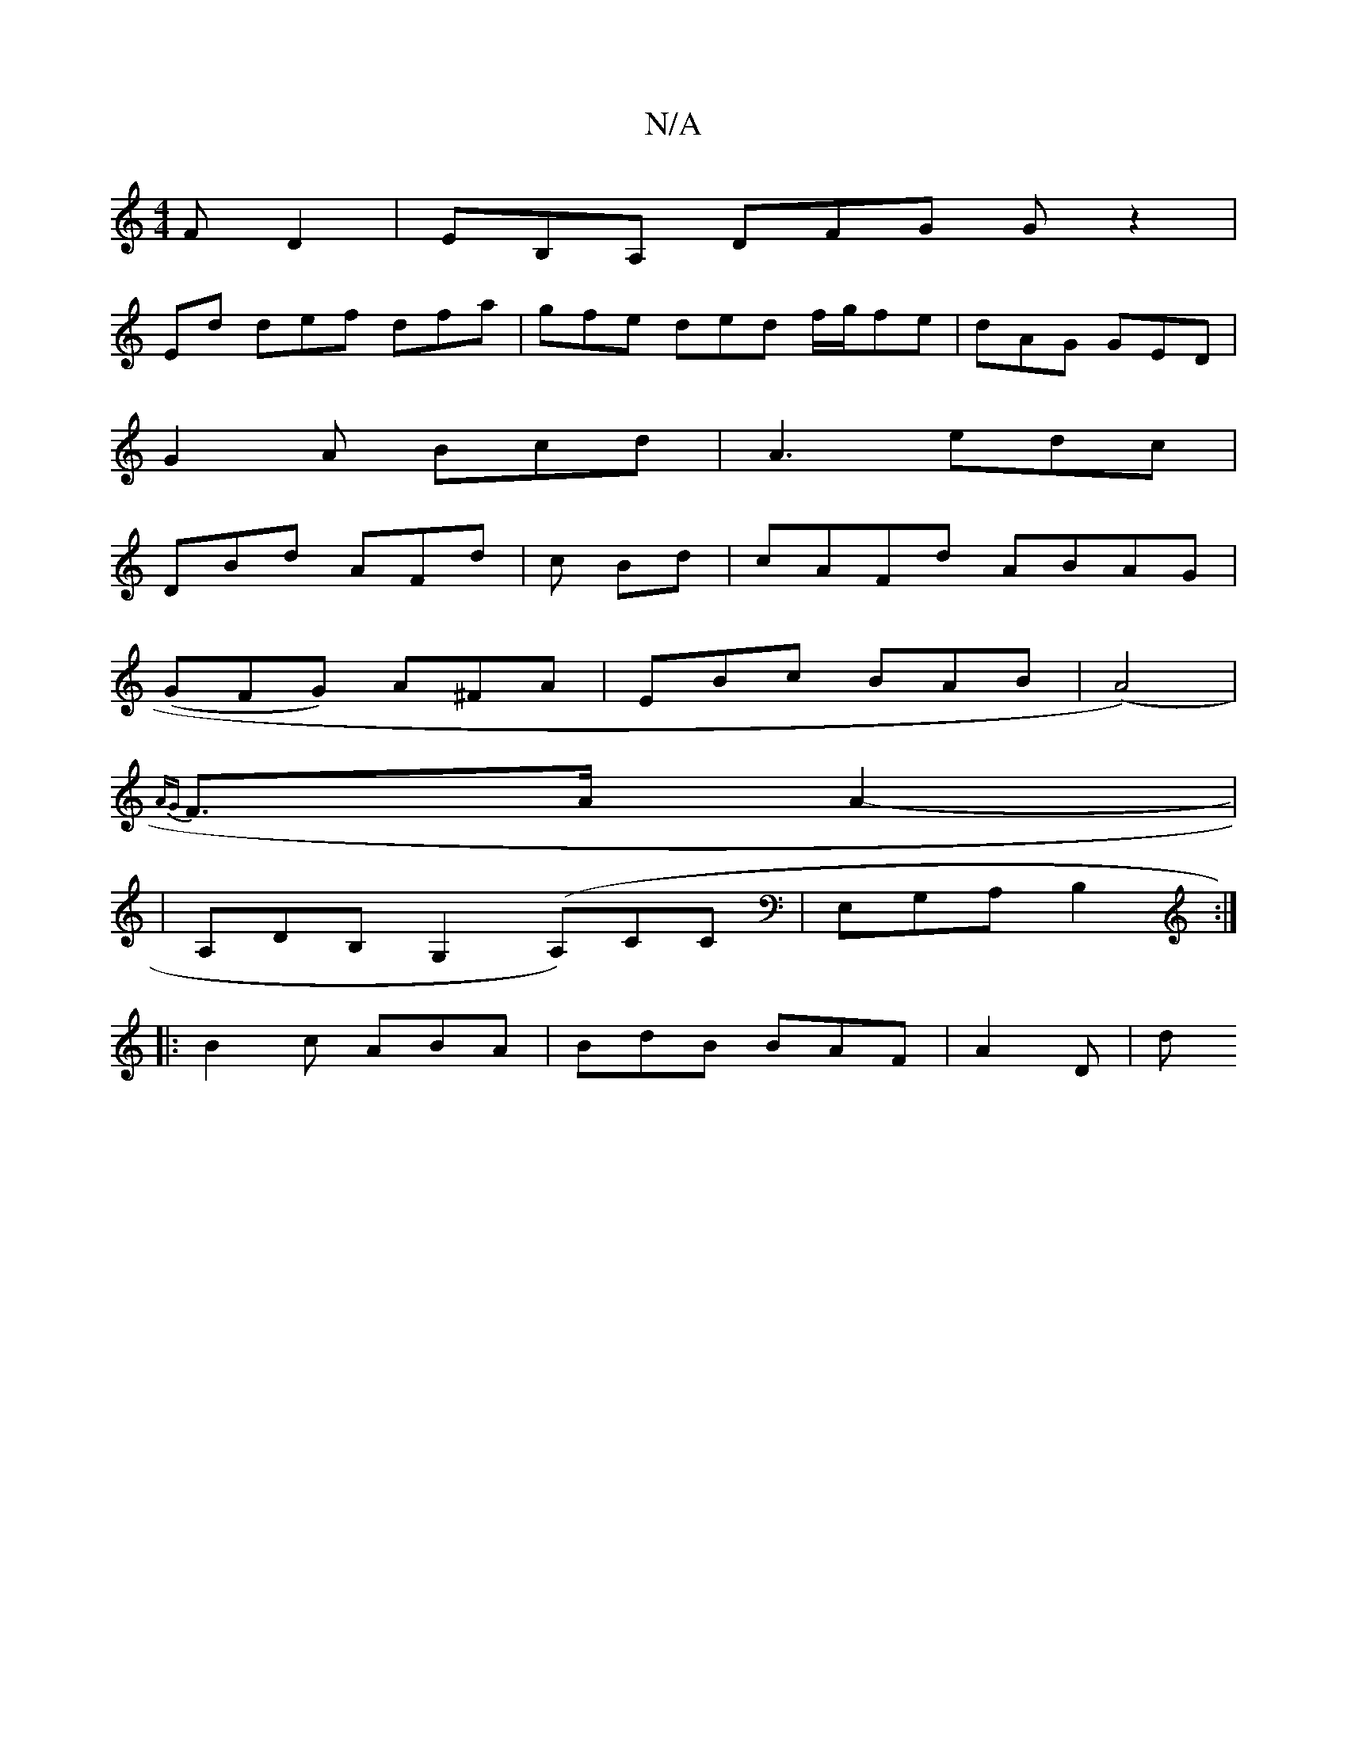 X:1
T:N/A
M:4/4
R:N/A
K:Cmajor
F D2|EB,A, DFG Gz2|
Ed def dfa | gfe ded f/g/fe | dAG GED |
G2A Bcd|A3 edc|
DBd AFd | c Bd |cAFd ABAG|
(GFG) A^FA|EBc BAB|(A4)|
{AG}F>AA2 -|
|A,DB, G,2 (A,)CC|E,G,A, B,2 :|
|: B2c ABA | BdB BAF| A2D|d
